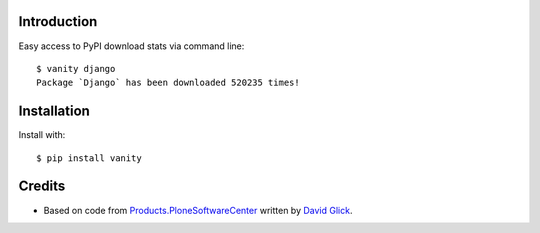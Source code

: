 
Introduction
============

Easy access to PyPI download stats via command line::

    $ vanity django
    Package `Django` has been downloaded 520235 times!

Installation
============

Install with::

    $ pip install vanity

Credits
=======

- Based on code from `Products.PloneSoftwareCenter`_ written by
  `David Glick`_.

.. _`Products.PloneSoftwareCenter`: http://pypi.python.org/pypi/Products.PloneSoftwareCenter
.. _`David Glick`: http://davisagli.com
